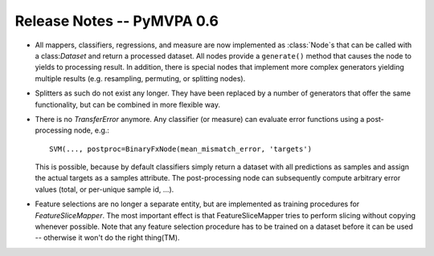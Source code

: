 .. -*- mode: rst; fill-column: 78; indent-tabs-mode: nil -*-
.. vi: set ft=rst sts=4 ts=4 sw=4 et tw=79:
  ### ### ### ### ### ### ### ### ### ### ### ### ### ### ### ### ### ### ###
  #
  #   See COPYING file distributed along with the PyMVPA package for the
  #   copyright and license terms.
  #
  ### ### ### ### ### ### ### ### ### ### ### ### ### ### ### ### ### ### ###


.. index:: release notes
.. _chap_release_notes_0.6:

***************************
Release Notes -- PyMVPA 0.6
***************************

* All mappers, classifiers, regressions, and measure are now implemented as
  :class:`Node`\s that can be called with a class:`Dataset` and return a
  processed dataset.  All nodes provide a ``generate()`` method that causes the
  node to yields to processing result. In addition, there is special nodes that
  implement more complex generators yielding multiple results (e.g. resampling,
  permuting, or splitting nodes).

* Splitters as such do not exist any longer. They have been replaced by a number
  of generators that offer the same functionality, but can be combined in more
  flexible way.

* There is no `TransferError` anymore. Any classifier (or measure) can evaluate
  error functions using a post-processing node, e.g.::

     SVM(..., postproc=BinaryFxNode(mean_mismatch_error, 'targets')

  This is possible, because by default classifiers simply return a dataset with
  all predictions as samples and assign the actual targets as a samples
  attribute. The post-processing node can subsequently compute arbitrary error
  values (total, or per-unique sample id, ...).

* Feature selections are no longer a separate entity, but are implemented as
  training procedures for `FeatureSliceMapper`. The most important effect is
  that FeatureSliceMapper tries to perform slicing without copying whenever
  possible. Note that any feature selection procedure has to be trained on a
  dataset before it can be used -- otherwise it won't do the right thing(TM).
